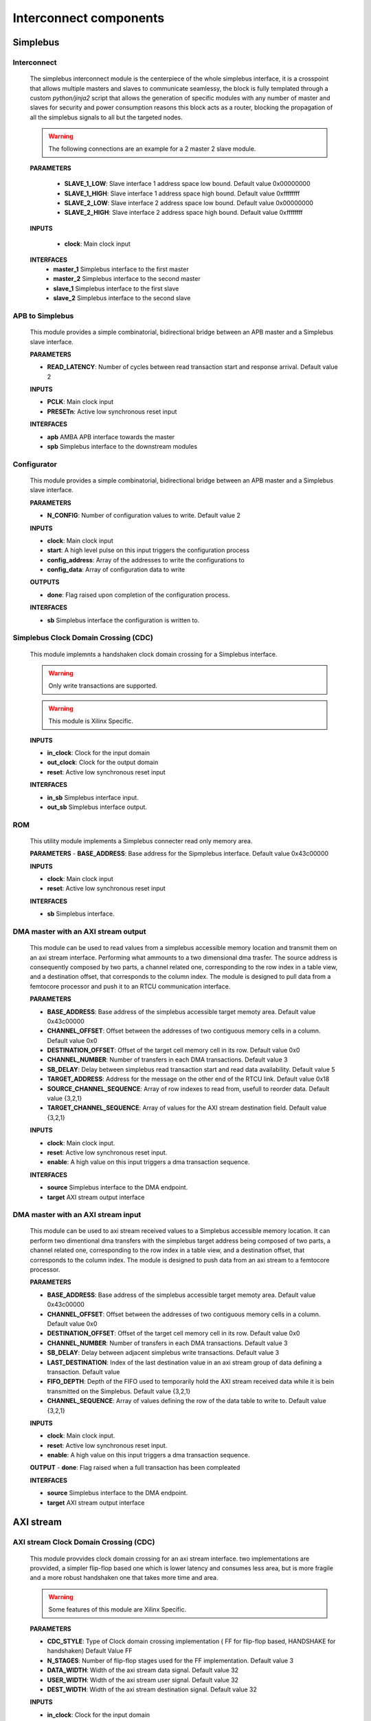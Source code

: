 **************************
Interconnect components
**************************

======================
Simplebus
======================

^^^^^^^^^^^^^^^^^^^^^^^
Interconnect
^^^^^^^^^^^^^^^^^^^^^^^

    The simplebus interconnect module is the centerpiece of the whole simplebus interface, it is a crosspoint that allows multiple masters and slaves
    to communicate seamlessy, the block is fully templated through a custom `python/jinja2` script that allows the generation of specific modules
    with any number of master and slaves for security and power consumption reasons this block acts as a router, blocking the propagation
    of all the simplebus signals to all but the targeted nodes.
    
    .. warning:: The following connections are an example for a 2 master 2 slave module.

    **PARAMETERS**

        - **SLAVE_1_LOW**: Slave interface 1 address space low bound. Default value 0x00000000
        - **SLAVE_1_HIGH**: Slave interface 1 address space high bound. Default value 0xffffffff
        - **SLAVE_2_LOW**: Slave interface 2 address space low bound. Default value 0x00000000
        - **SLAVE_2_HIGH**: Slave interface 2 address space high bound. Default value 0xffffffff
        
    **INPUTS**

        - **clock**: Main clock input

    **INTERFACES**
        - **master_1** Simplebus interface to the first master
        - **master_2** Simplebus interface to the second master
        - **slave_1** Simplebus interface to the first slave
        - **slave_2** Simplebus interface to the second slave
      
^^^^^^^^^^^^^^^^^
APB to Simplebus
^^^^^^^^^^^^^^^^^

    This module provides a simple combinatorial, bidirectional bridge between an APB master and a Simplebus slave interface.


    **PARAMETERS**

    - **READ_LATENCY**: Number of cycles between read transaction start and response arrival. Default value 2

    **INPUTS**

    - **PCLK**: Main clock input
    - **PRESETn**: Active low synchronous reset input

    **INTERFACES**

    - **apb** AMBA APB interface towards the master
    - **spb** Simplebus interface to the downstream modules

    
^^^^^^^^^^^^^^^^^^^^^^^^
Configurator
^^^^^^^^^^^^^^^^^^^^^^^^
    
    This module provides a simple combinatorial, bidirectional bridge between an APB master and a Simplebus slave interface.

    **PARAMETERS**

    - **N_CONFIG**: Number of configuration values to write. Default value 2

    **INPUTS**

    - **clock**: Main clock input
    - **start**: A high level pulse on this input triggers the configuration process
    - **config_address**: Array of the addresses to write the configurations to
    - **config_data**: Array of configuration data to write

    **OUTPUTS**

    - **done**: Flag raised upon completion of the configuration process.
    
    **INTERFACES**

    - **sb** Simplebus interface the configuration is written to.

        
^^^^^^^^^^^^^^^^^^^^^^^^^^^^^^^^^^^^^^
Simplebus Clock Domain Crossing (CDC)
^^^^^^^^^^^^^^^^^^^^^^^^^^^^^^^^^^^^^^
    This module implemnts a handshaken clock domain crossing for a Simplebus interface.

    .. warning:: Only write transactions are supported.
    .. warning:: This module is Xilinx Specific.

    **INPUTS**

    - **in_clock**: Clock for the input domain
    - **out_clock**: Clock for the output domain
    - **reset**: Active low synchronous reset input
    
    **INTERFACES**

    - **in_sb** Simplebus interface input.
    - **out_sb** Simplebus interface output.
           

^^^^^^^^^^^^^^^^^^^^^^^^^^^^^^^^^^^^^^
ROM
^^^^^^^^^^^^^^^^^^^^^^^^^^^^^^^^^^^^^^

    This utility module implements a Simplebus connecter read only memory area.
    
    **PARAMETERS**
    - **BASE_ADDRESS**: Base address for the Sipmplebus interface. Default value 0x43c00000

    **INPUTS**

    - **clock**: Main clock input
    - **reset**: Active low synchronous reset input

    **INTERFACES**

    - **sb** Simplebus interface.


^^^^^^^^^^^^^^^^^^^^^^^^^^^^^^^^^^^^^^^^^^^^^^^
DMA master with an AXI stream output
^^^^^^^^^^^^^^^^^^^^^^^^^^^^^^^^^^^^^^^^^^^^^^^
    This module can be used to read values from a simplebus accessible memory location and transmit them on an axi stream interface. Performing
    what ammounts to a two dimensional dma trasfer. The source address is consequently composed by two parts, a channel related one, corresponding to
    the row index in a table view, and a destination offset, that corresponds to the column index. The module is designed to pull data from a femtocore processor
    and push it to an RTCU communication interface.
    
    **PARAMETERS**

    - **BASE_ADDRESS**: Base address of the simplebus accessible target memoty area. Default value 0x43c00000
    - **CHANNEL_OFFSET**: Offset between  the addresses of two contiguous memory cells in a column. Default value 0x0
    - **DESTINATION_OFFSET**: Offset of the target cell memory cell in its row. Default value 0x0
    - **CHANNEL_NUMBER**: Number of transfers in each DMA transactions. Default value 3
    - **SB_DELAY**: Delay between simplebus read transaction start and read data availability. Default value 5
    - **TARGET_ADDRESS**: Address for the message on the other end of the RTCU link. Default value 0x18
    - **SOURCE_CHANNEL_SEQUENCE**: Array of row indexes to read from, usefull to reorder data. Default value {3,2,1}
    - **TARGET_CHANNEL_SEQUENCE**: Array of values for the AXI stream destination field. Default value {3,2,1}

    **INPUTS**

    - **clock**: Main clock input.
    - **reset**: Active low synchronous reset input.
    - **enable**: A high value on this input triggers a dma transaction sequence.
    
    **INTERFACES**

    - **source** Simplebus interface to the DMA endpoint.
    - **target** AXI stream output interface


^^^^^^^^^^^^^^^^^^^^^^^^^^^^^^^^^^^^^^^^^^^^^^^
DMA master with an AXI stream input
^^^^^^^^^^^^^^^^^^^^^^^^^^^^^^^^^^^^^^^^^^^^^^^
    This module can be used to axi stream received values to a Simplebus accessible memory location. It can perform two dimentional dma transfers
    with the simplebus target address being composed of two parts, a channel related one, corresponding to
    the row index in a table view, and a destination offset, that corresponds to the column index. The module is designed to push data from an axi stream
    to a femtocore processor.
    
    **PARAMETERS**

    - **BASE_ADDRESS**: Base address of the simplebus accessible target memoty area. Default value 0x43c00000
    - **CHANNEL_OFFSET**: Offset between  the addresses of two contiguous memory cells in a column. Default value 0x0
    - **DESTINATION_OFFSET**: Offset of the target cell memory cell in its row. Default value 0x0
    - **CHANNEL_NUMBER**: Number of transfers in each DMA transactions. Default value 3
    - **SB_DELAY**: Delay between adjacent simplebus write transactions. Default value 3
    - **LAST_DESTINATION**:  Index of the last destination value in an axi stream group of data defining a transaction. Default value 
    - **FIFO_DEPTH**: Depth of the FIFO used to temporarily hold the AXI stream received data while it is bein transmitted on the Simplebus. Default value {3,2,1}
    - **CHANNEL_SEQUENCE**: Array of values defining the row of the data table to write to. Default value {3,2,1}

    **INPUTS**

    - **clock**: Main clock input.
    - **reset**: Active low synchronous reset input.
    - **enable**: A high value on this input triggers a dma transaction sequence.
    
    **OUTPUT**
    - **done**: Flag raised when a full transaction has been compleated
    
    **INTERFACES**

    - **source** Simplebus interface to the DMA endpoint.
    - **target** AXI stream output interface

    
======================
AXI stream
======================

        
^^^^^^^^^^^^^^^^^^^^^^^^^^^^^^^^^^^^^^^
 AXI stream Clock Domain Crossing (CDC)
^^^^^^^^^^^^^^^^^^^^^^^^^^^^^^^^^^^^^^^

    This module provvides clock domain crossing for an axi stream interface. two implementations are provvided, a simpler flip-flop based one
    which is lower latency and consumes less area, but is more fragile and a more robust handshaken one that takes more time and area.

    .. warning:: Some features of this module are Xilinx Specific.

    **PARAMETERS**

    - **CDC_STYLE**: Type of Clock domain crossing implementation ( FF for flip-flop based, HANDSHAKE for handshaken) Default Value FF
    - **N_STAGES**: Number of flip-flop stages used for the FF implementation. Default value 3
    - **DATA_WIDTH**: Width of the axi stream data signal. Default value 32
    - **USER_WIDTH**: Width of the axi stream user signal. Default value 32
    - **DEST_WIDTH**: Width of the axi stream destination signal. Default value 32

    **INPUTS**

    - **in_clock**: Clock for the input domain
    - **out_clock**: Clock for the output domain
    - **reset**: Active low synchronous reset input
    
    **INTERFACES**

    - **in** AXI stream input interface.
    - **out** AXI stream  output interface.

^^^^^^^^^^^^^^^^^
Combiner
^^^^^^^^^^^^^^^^^

    This module is used to combine combine AXI streams into a single one, the input ports have fixed priorities, thus in case of a collision
    the one with the lowest index will prevail, **all others else will be ignored**. The block is fully templated through a custom `python/jinja2`
    script allowing a combiner with an arbitrary number of ports to be generated as needed. The input and output axi streams interface are also
    customizable thanks to the parametrised width

    **PARAMETERS**

    - **INPUT_DATA_WIDTH**: Width of the input axi stream data signal. Default value 16
    - **OUTPUT_DATA_WIDTH**: Width of the output axi stream data signal. Default value 32
    - **MSB_DEST_SUPPORT**: Put the Lowest significant byte of the axi stream destination signal in the most significant byte of the output stream. Default value TRUE
    - **N_CHANNELS**: Number of combined AXI streams. Default value 6

    **INPUTS**

    - **clock**: Main clock input.
    - **reset**: Active low synchronous reset input.
  
    **INTERFACES**

    - **stream_in_1** AXI stream input to combine number 1.
    - **stream_in_2** AXI stream input to combine number 2.
    - **stream_out** Combined axi stream output interface.

^^^^^^^^^^^^^^^^^
Constant
^^^^^^^^^^^^^^^^^

    This module is meant to push a constant value to others through an AXI stream interface. A dedicated input can be used to 
    can be used to ensure Synchronization of the axi stream transaction with an external timebase signal. 

    **PARAMETERS**

    - **BASE_ADDRESS**: Base address for the Sipmplebus interface. Default value 0x43C00000
    - **CONSTANT_WIDTH**: Width of the output axi stream data signal. Default value 32

    **INPUTS**

    - **clock**: Main clock input.
    - **reset**: Active low synchronous reset input.
    - **sync**: Synchronization input, AXI stream write transactions will be delayed until a high signal is present on this line.

    **INTERFACES**

    - **sb** Simplebus slave interface for configuration and control
    - **const_out** AXI stream output interface


    .. toctree::
        :maxdepth: 1

        register_maps/interconnects/axis_constant



^^^^^^^^^^^^^^^^^
prioritised FIFO
^^^^^^^^^^^^^^^^^

    This module allows to merge two different AXI streams of different priorities, while also completely mitigating the risk of transaction drops
    due to conflicts between transactions, thanks to internal FIFOs on both inputs. The depth of whom is parametrised to allow the trade off between
    area and flexibility.
    The module will always privilege high priority transactions in spite anything else, it will thus empty the HP fifo before starting on the LP one.
    no amount of round robin arbitration between inputs is performed, thus enough downstream bandwidth should be available if starvation of the LP
    input is to be avoided.

    **PARAMETERS**

    - **FIFO_DEPTH**: Depth of the FIFO. Default value 16
    - **INPUT_DATA_WIDTH**: Width of the axi stream data signal. Default value 32

    **INPUTS**

    - **clock**: Main clock input.
    - **reset**: Active low synchronous reset input.
    - **data_in_lp**: Low priority AXI stream input data signal.
    - **data_in_lp_valid**: Low priority AXI stream input valid signal.
    - **data_in_lp_tlast**: Low priority AXI stream input tlast signal.
    - **data_in_hp**: High priority AXI stream input data signal.
    - **data_in_hp_valid**: High priority AXI stream input valid signal.
    - **data_in_hp_tlast**: High priority AXI stream input tlast signal.
    - **data_out_ready**: AXI stream output ready signal.


    **OUTPUT**

    - **data_in_lp_ready**: Low priority AXI stream input ready signal.
    - **data_in_hp_ready**: High priority AXI stream input ready signal.
    - **data_out**: AXI stream output data signal.
    - **data_out_valid**: AXI stream output valid signal.
    - **data_out_tlast**: AXI stream output tlast signal.

^^^^^^^^^^^^^^^^^
XPM FIFO
^^^^^^^^^^^^^^^^^

    This module provvides a simple AXI stream FIFO, implemented through Xilinx parametrised Macros.
    
    .. warning:: This module is Xilinx Specific.

    **PARAMETERS**

    - **FIFO_DEPTH**: Depth of the FIFO. Default value 16
    - **INPUT_DATA_WIDTH**: Width of the axi stream data signal. Default value 32
    - **INPUT_DEST_WIDTH**: Width of the axi stream destination signal Default value 16

    **INPUTS**

    - **clock**: Main clock input.
    - **reset**: Active low synchronous reset input.

    **INTERFACES**

    - **in** AXI stream input interface
    - **out** AXI stream output interface


^^^^^^^^^^^^^^^^^
FIFO
^^^^^^^^^^^^^^^^^

    This module provvides a simple AXI stream FIFO, implemented as simple behavioural system verilog code.

    **PARAMETERS**

    - **FIFO_DEPTH**: Depth of the FIFO. Default value 16
    - **DATA_WIDTH**: Width of the axi stream data signal. Default value 32
    - **DEST_WIDTH**: Width of the axi stream destination signal Default value 16
    - **USE_WIDTH**: Width of the axi stream user signal Default value 16

    **INPUTS**

    - **clock**: Main clock input.
    - **reset**: Active low synchronous reset input.

    **INTERFACES**

    - **in** AXI stream input interface
    - **out** AXI stream output interface



^^^^^^^^^^^^^^^^^
Limiter
^^^^^^^^^^^^^^^^^

    This module saturates the value of the axi stream data passing through it.


    **PARAMETERS**

    - **BASE_ADDRESS**: Base address for the Sipmplebus interface. Default value 0x43C00000

    **INPUTS**

    - **clock**: Main clock input.
    - **reset**: Active low synchronous reset input.

    **INTERFACES**

    - **in** AXI stream input interface
    - **out** AXI stream output interface
    - **sb**: Simplebus slave interface for control and configuration
  
    .. toctree::
        :maxdepth: 1

        register_maps/interconnects/axis_limiter


^^^^^^^^^^^^^^^^^
MUX
^^^^^^^^^^^^^^^^^

    This module selects one of many input axi streams

    **PARAMETERS**

    - **DATA_WIDTH**: Width of the axi stream data signal. Default value 32

    **INPUTS**

    - **clock**: Main clock input.
    - **reset**: Active low synchronous reset input.
    - **address**: Index of the selected axi stream.
  
    **INTERFACES**

    - **stream_in_1**: AXI stream input number 1
    - **stream_in_2**: AXI stream input number 2
    - **stream_out**: AXI stream output


^^^^^^^^^^^^^^^^^
Register slice
^^^^^^^^^^^^^^^^^

    This module adds a configurable ammount of delay stages to an axi stream. When N_STAGES is set to 1 this module can be also used 
    as a register to break up a combinatorial path during timing closure.

    **PARAMETERS**

    - **DATA_WIDTH**: Width of the axi stream data signal. Default value 32
    - **DEST_WIDTH**: Width of the axi stream destination signal. Default value 32
    - **USER_WIDTH**: Width of the axi stream user signal. Default value 32
    - **N_STAGES**: Number of delay stages. Default value 1
    - **READY_REG**: When set to 1 the ready signal is delayed as wello. Default value 0

    **INPUTS**

    - **clock**: Main clock input.
    - **reset**: Active low synchronous reset input.

    **INTERFACES**

    - **in**: AXI stream input
    - **out**: AXI stream output


^^^^^^^^^^^^^^^^^^^^^^
Synchronized repeater
^^^^^^^^^^^^^^^^^^^^^^

    This module is used to synchronize an axi stream to an external timebase. Since no buffering is present, the Synchronization
    signal frequency must be the same or higher than the axi stream data transmission rate, otherwise transactions will be dropped.

    **PARAMETERS**

    - **DATA_WIDTH**: Width of the axi stream data signal. Default value 32
    - **DEST_WIDTH**: Width of the axi stream destination signal. Default value 32
    - **USER_WIDTH**: Width of the axi stream user signal. Default value 32

    **INPUTS**

    - **clock**: Main clock input.
    - **reset**: Active low synchronous reset input.
    - **sync**: Synchronization signal input

    **INTERFACES**

    - **in**: AXI stream input
    - **out**: AXI stream output


^^^^^^^^^^^^^^^^^
Tlast Generator
^^^^^^^^^^^^^^^^^

    This modules monitors the axi stream connected to it's input, and repets it to the output with the addition of a tlast signal, that is
    asserted periodically after a parametrised number of transactions. It uses an internal 16 bit counter, allowing a maximum period between
    assertions of 65535 transactions.
    The block only supports the mandatory subset AXI stream signals (TDATA, TVALID, TREADY) at the input and (TDATA, TVALID, TREADY, TLAST) at
    the output

    **PARAMETERS**

    - **DATA_WIDTH**: Width of the axi stream data signal. Default value 32
    - **DEST_WIDTH**: Width of the axi stream destination signal. Default value 32
    - **USER_WIDTH**: Width of the axi stream user signal. Default value 32

    **INPUTS**

    - **clock**: Main clock input.
    - **reset**: Active low synchronous reset input.
    - **period**: period of the tlast signal
    - **in_data**: AXI stream input data signal.
    - **in_valid**: AXI stream input valid signal.
    - **out_ready**: AXI stream output ready signal.
    
    **OUTPUT**
    - **in_ready**: AXI stream input ready signal.
    - **out_data**: AXI stream output data signal.
    - **out_valid**: AXI stream output valid signal.
    - **out_tlast**: AXI stream output tlast signal.


^^^^^^^^^^^^^^^^^
traffic generator
^^^^^^^^^^^^^^^^^

    This module, part of the testing and validation infrastructure, is used as an axi stream data generator, the data are stored in an internal
    pre-initialized RAM block. While the enable signal is asserterf each clock cycle a new sample is sent to the output axi stream interface.
    If the data is needed at a lower rate, a periodically strobed enable signal can be used.


    **PARAMETERS**

    - **DATA_WIDTH**: Width of the axi stream data signal. Default value 32
    - **DEST_WIDTH**: Width of the axi stream destination signal. Default value 32
    - **USER_WIDTH**: Width of the axi stream user signal. Default value 32

    **INPUTS**

    - **clock**: Main clock input.
    - **reset**: Active low synchronous reset input.
    - **enable**: period of the tlast signal
    - **traffic_ready**: AXI stream output ready signal.

    **OUTPUT**

    - **traffic_data**: AXI stream output data signal.
    - **traffic_valid**: AXI stream output valid signal.
